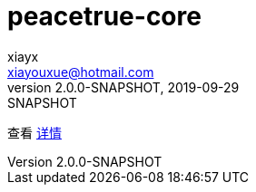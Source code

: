 = peacetrue-core
xiayx <xiayouxue@hotmail.com>
V2.0.0-SNAPSHOT, 2019-09-29: SNAPSHOT
:doctype: docbook
:toc: left
:numbered:
:imagesdir: docs/assets/images
:sourcedir: src/main/java
:resourcesdir: src/main/resources
:testsourcedir: src/test/java
:source-highlighter: highlightjs

查看 https://peacetrue.github.io/public/peacetrue-core/index.html[详情^]